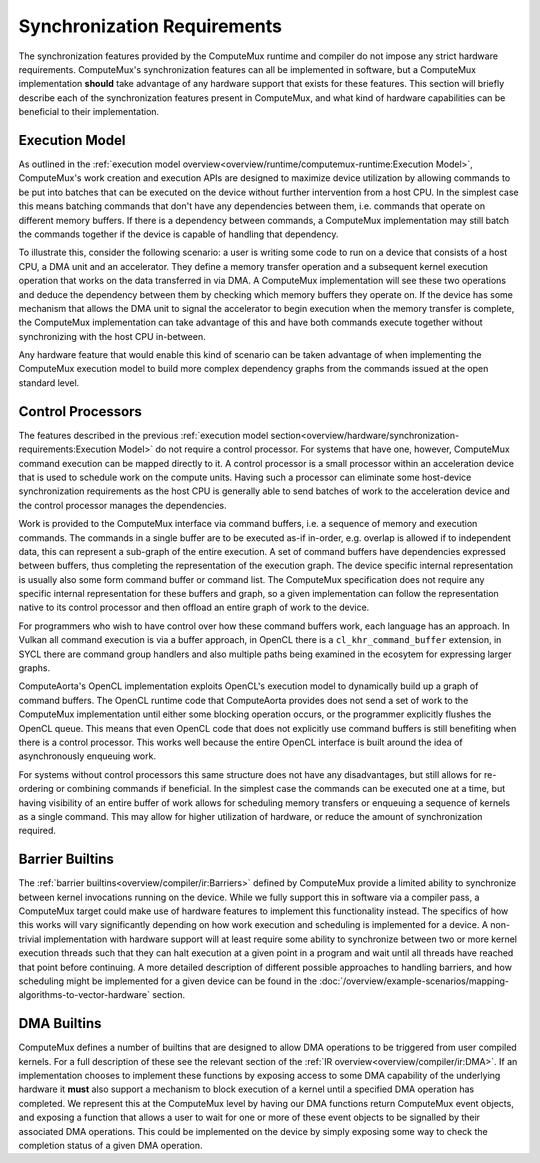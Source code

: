 Synchronization Requirements
============================

The synchronization features provided by the ComputeMux runtime and compiler do
not impose any strict hardware requirements. ComputeMux's synchronization
features can all be implemented in software, but a ComputeMux implementation
**should** take advantage of any hardware support that exists for these
features. This section will briefly describe each of the synchronization
features present in ComputeMux, and what kind of hardware capabilities can be
beneficial to their implementation.

Execution Model
^^^^^^^^^^^^^^^

As outlined in the :ref:`execution model
overview<overview/runtime/computemux-runtime:Execution Model>`, ComputeMux's
work creation and execution APIs are designed to maximize device utilization by
allowing commands to be put into batches that can be executed on the device
without further intervention from a host CPU. In the simplest case this means
batching commands that don't have any dependencies between them, i.e. commands
that operate on different memory buffers. If there is a dependency between
commands, a ComputeMux implementation may still batch the commands together if
the device is capable of handling that dependency.

To illustrate this, consider the following scenario: a user is writing some
code to run on a device that consists of a host CPU, a DMA unit and an
accelerator. They define a memory transfer operation and a subsequent kernel
execution operation that works on the data transferred in via DMA. A ComputeMux
implementation will see these two operations and deduce the dependency between
them by checking which memory buffers they operate on. If the device has some
mechanism that allows the DMA unit to signal the accelerator to begin execution
when the memory transfer is complete, the ComputeMux implementation can take
advantage of this and have both commands execute together without synchronizing
with the host CPU in-between.

Any hardware feature that would enable this kind of scenario can be taken
advantage of when implementing the ComputeMux execution model to build more
complex dependency graphs from the commands issued at the open standard level.

Control Processors
^^^^^^^^^^^^^^^^^^

The features described in the previous :ref:`execution model
section<overview/hardware/synchronization-requirements:Execution Model>` do not
require a control processor. For systems that have one, however, ComputeMux
command execution can be mapped directly to it. A control processor is a small
processor within an acceleration device that is used to schedule work on the
compute units. Having such a processor can eliminate some host-device
synchronization requirements as the host CPU is generally able to send batches
of work to the acceleration device and the control processor manages the
dependencies.

Work is provided to the ComputeMux interface via command buffers, i.e. a
sequence of memory and execution commands. The commands in a single buffer are
to be executed as-if in-order, e.g. overlap is allowed if to independent data,
this can represent a sub-graph of the entire execution. A set of command
buffers have dependencies expressed between buffers, thus completing the
representation of the execution graph. The device specific internal
representation is usually also some form command buffer or command list. The
ComputeMux specification does not require any specific internal representation
for these buffers and graph, so a given implementation can follow the
representation native to its control processor and then offload an entire graph
of work to the device.

For programmers who wish to have control over how these command buffers work,
each language has an approach. In Vulkan all command execution is via a buffer
approach, in OpenCL there is a ``cl_khr_command_buffer`` extension, in SYCL
there are command group handlers and also multiple paths being examined in the
ecosytem for expressing larger graphs.

ComputeAorta's OpenCL implementation exploits OpenCL's execution model to
dynamically build up a graph of command buffers. The OpenCL runtime code that
ComputeAorta provides does not send a set of work to the ComputeMux
implementation until either some blocking operation occurs, or the programmer
explicitly flushes the OpenCL queue. This means that even OpenCL code that does
not explicitly use command buffers is still benefiting when there is a control
processor. This works well because the entire OpenCL interface is built around
the idea of asynchronously enqueuing work.

For systems without control processors this same structure does not have any
disadvantages, but still allows for re-ordering or combining commands if
beneficial. In the simplest case the commands can be executed one at a time,
but having visibility of an entire buffer of work allows for scheduling memory
transfers or enqueuing a sequence of kernels as a single command. This may
allow for higher utilization of hardware, or reduce the amount of
synchronization required.

Barrier Builtins
^^^^^^^^^^^^^^^^

The :ref:`barrier builtins<overview/compiler/ir:Barriers>` defined by
ComputeMux provide a limited ability to synchronize between kernel invocations
running on the device. While we fully support this in software via a compiler
pass, a ComputeMux target could make use of hardware features to implement this
functionality instead. The specifics of how this works will vary significantly
depending on how work execution and scheduling is implemented for a device. A
non-trivial implementation with hardware support will at least require some
ability to synchronize between two or more kernel execution threads such that
they can halt execution at a given point in a program and wait until all
threads have reached that point before continuing. A more detailed description
of different possible approaches to handling barriers, and how scheduling might
be implemented for a given device can be found in the
:doc:`/overview/example-scenarios/mapping-algorithms-to-vector-hardware`
section.

DMA Builtins
^^^^^^^^^^^^

ComputeMux defines a number of builtins that are designed to allow DMA
operations to be triggered from user compiled kernels. For a full description
of these see the relevant section of the :ref:`IR
overview<overview/compiler/ir:DMA>`. If an implementation chooses to implement
these functions by exposing access to some DMA capability of the underlying
hardware it **must** also support a mechanism to block execution of a kernel
until a specified DMA operation has completed. We represent this at the
ComputeMux level by having our DMA functions return ComputeMux event objects,
and exposing a function that allows a user to wait for one or more of these
event objects to be signalled by their associated DMA operations. This could be
implemented on the device by simply exposing some way to check the completion
status of a given DMA operation.
